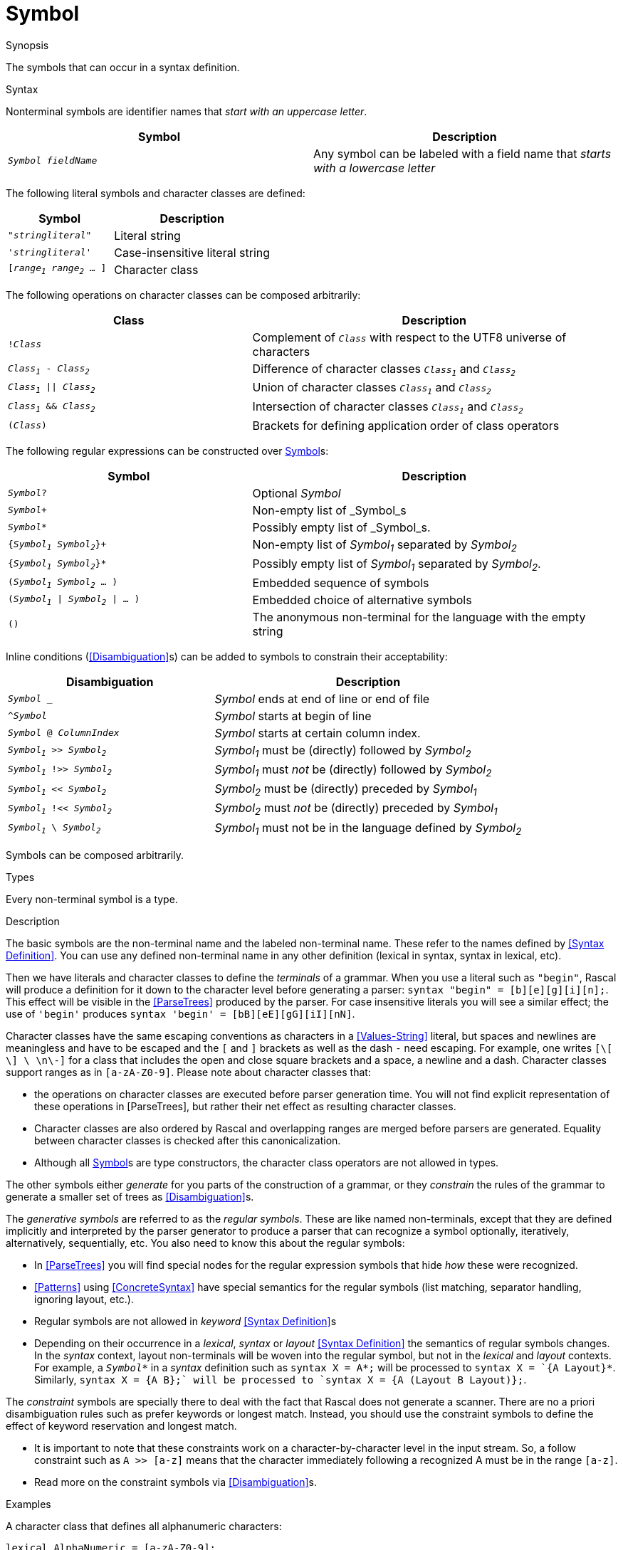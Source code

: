 
[[SyntaxDefinition-Symbol]]
# Symbol
:concept: Declarations/SyntaxDefinition/Symbol

.Synopsis
The symbols that can occur in a syntax definition.

.Syntax

Nonterminal symbols are identifier names that _start with an uppercase letter_.


|====
| Symbol                      | Description

| `_Symbol_ _fieldName_`      | Any symbol can be labeled with a field name that _starts with a lowercase letter_
|====


The following literal symbols and character classes are defined:


[cols="40,60"]
|====
| Symbol                        | Description

|`"_stringliteral_"`            | Literal string
|`'_stringliteral_'`            | Case-insensitive literal string
|`[_range~1~_ _range~2~_ ... ]` | Character class
|====



The following operations on character classes can be composed arbitrarily:

[cols="40,60"]
|====
| Class                        | Description 

|`!_Class_`                    | Complement of `_Class_` with respect to the UTF8 universe of characters
| `_Class~1~_ - _Class~2~_`    | Difference of character classes `_Class~1~_` and `_Class~2~_`             
| `_Class~1~_ \|\| _Class~2~_` | Union of character classes `_Class~1~_` and `_Class~2~_`                  
| `_Class~1~_ && _Class~2~_`   | Intersection of character classes `_Class~1~_` and `_Class~2~_`           
| `(_Class_)`                  | Brackets for defining application order of class operators              
|====



The following regular expressions can be constructed over <<SyntaxDefinition-Symbol>>s:

[cols="40,60"]
|====
| Symbol                                 | Description                                                         

| `_Symbol_?`                            | Optional _Symbol_                                                   
| `_Symbol_+`                            | Non-empty list of _Symbol_s                                         
| `_Symbol_*`                            | Possibly empty list of _Symbol_s.                                   
| `{_Symbol~1~_ _Symbol~2~_}+`           | Non-empty list of _Symbol~1~_ separated by _Symbol~2~_                
| `{_Symbol~1~_ _Symbol~2~_}*`           | Possibly empty list of _Symbol~1~_ separated by _Symbol~2~_.          
| `(_Symbol~1~_ _Symbol~2~_ ... )`       | Embedded sequence of symbols                                        
| `(_Symbol~1~_ \| _Symbol~2~_ \| ... )` | Embedded choice of alternative symbols                              
| `()`                                   | The anonymous non-terminal for the language with the empty string  
|====



Inline conditions (<<Disambiguation>>s) can be added to symbols to constrain their acceptability:

[cols="40,60"]
|====
| Disambiguation                             | Description                                                

| `_Symbol_ _`                 | _Symbol_ ends at end of line or end of file                    
| `^_Symbol_`                  | _Symbol_ starts at begin of line                               
| `_Symbol_ @ _ColumnIndex_`   | _Symbol_ starts at certain column index.                       
| `_Symbol~1~_ >> _Symbol~2~_`   | _Symbol~1~_ must be (directly) followed by _Symbol~2~_           
| `_Symbol~1~_ !>> _Symbol~2~_`  | _Symbol~1~_ must _not_ be (directly) followed by _Symbol~2~_     
| `_Symbol~1~_ << _Symbol~2~_`   | _Symbol~2~_ must be (directly) preceded by _Symbol~1~_           
| `_Symbol~1~_ !<< _Symbol~2~_`  | _Symbol~2~_ must _not_ be (directly) preceded by _Symbol~1~_     
| `_Symbol~1~_ \ _Symbol~2~_`   | _Symbol~1~_ must not be in the language defined by _Symbol~2~_   
|====



Symbols can be composed arbitrarily.

.Types
Every non-terminal symbol is a type.

.Function

.Description
The basic symbols are the non-terminal name and the labeled non-terminal name. 
These refer to the names defined by <<Syntax Definition>>. 
You can use any defined non-terminal name in any other definition (lexical in syntax, syntax in lexical, etc). 

Then we have literals and character classes to define the _terminals_ of a grammar. 
When you use a literal such as `"begin"`, Rascal will produce a definition for it down to the character level before generating a parser: `syntax "begin" = [b][e][g][i][n];`. This effect will be visible in the <<ParseTrees>> produced by the parser. For case insensitive literals you will see a similar effect; the use of `'begin'` produces `syntax 'begin' = [bB][eE][gG][iI][nN]`.

Character classes have the same escaping conventions as characters in a <<Values-String>> literal, but spaces and newlines are meaningless and have to be escaped and the `[` and `]` brackets as well as the dash `-` need escaping. For example, one writes `[\[ \] \ \n\-]` for a class that includes the open and close square brackets and a space, a newline and a dash. Character classes support ranges as in `[a-zA-Z0-9]`. Please note about character classes that:

*  the operations on character classes are executed before parser generation time. You will not find explicit representation of these operations in [ParseTrees], but rather their net effect as resulting character classes. 
*  Character classes are also ordered by Rascal and overlapping ranges are merged before parsers are generated. Equality between character classes is checked after this canonicalization.
*  Although all <<Symbol>>s are type constructors, the character class operators are not allowed in types.


The other symbols either _generate_ for you parts of the construction of a grammar, or they _constrain_ the rules of the grammar to generate a smaller set of trees as <<Disambiguation>>s.

The _generative symbols_ are referred to as the _regular symbols_. These are like named non-terminals, except that they are defined implicitly and interpreted by the parser generator to produce a parser that can recognize a symbol optionally, iteratively, alternatively, sequentially, etc. You also need to know this about the regular symbols:

*  In <<ParseTrees>> you will find special nodes for the regular expression symbols that hide _how_ these were recognized. 
*  <<Patterns>> using <<ConcreteSyntax>> have special semantics for the regular symbols (list matching, separator handling, ignoring layout, etc.).
*  Regular symbols are not allowed in _keyword_ <<Syntax Definition>>s
*  Depending on their occurrence in a _lexical_, _syntax_ or _layout_ <<Syntax Definition>> 
   the semantics of regular symbols changes. In the _syntax_ context, layout non-terminals will be woven 
   into the regular symbol, but not in the _lexical_ and _layout_ contexts. 
   For example, a `_Symbol_\*` in a _syntax_ definition such as `syntax X = A*;` will be processed to `syntax X = `{A Layout}*`. Similarly, `syntax X = {A B}+;` will be processed to `syntax X = {A (Layout B Layout)}+;`. 


The _constraint_ symbols are specially there to deal with the fact that Rascal does not generate a scanner. There are no a priori disambiguation rules such as prefer keywords or longest match. Instead, you should use the constraint symbols to define the effect of keyword reservation and longest match. 

*  It is important to note that these constraints work on a character-by-character level in the input stream. So, a follow constraint such as `A >> [a-z]` means that the character immediately following a recognized A must be in the range `[a-z]`.
*  Read more on the constraint symbols via <<Disambiguation>>s.

.Examples


A character class that defines all alphanumeric characters:
[source,rascal]
----
lexical AlphaNumeric = [a-zA-Z0-9];
----
A character class that defines anything except quotes:
[source,rascal]
----
lexical AnythingExceptQuote = ![\"];
----
An identifier class with longest match (can not be followed immediately by [a-z]):
[source,rascal]
----
lexical Id = [a-z]+ !>> [a-z];
----
An identifier class with longest match and first match (can not be preceded or followed by [a-z]):
[source,rascal-shell]
----
rascal>lexical Id = [a-z] !<< [a-z]+ !>> [a-z];
ok
----
An identifier class with some reserved keywords and longest match:
[source,rascal]
----
lexical Id = [a-z]+ !>> [a-z] \ "if" \ "else" \ "fi";
----
An optional else branch coded using sequence and optional symbols:
[source,rascal]
----
syntax Statement = "if" Expression "then" Statement ("else" Statement)? "fi";
----
A block of statements separated by semicolons:
[source,rascal]
----
syntax Statement = "{" {Statement ";"}* "}";
----
A declaration with an embedded list of alternative modifiers and a list of typed parameters:
[source,rascal]
----
syntax Declaration = ("public" | "private" | "static" | "final")* Type Id "(" {(Type Id) ","}* ")" Statement;
----

.Benefits

*  The symbol language is very expressive and can lead to short definitions of complex syntactic constructs.
*  There is no built-in longest match for iterators, which makes syntax definitions open to languages that do not have longest match.
*  There is no built-in keyword preference or reservation, which makes syntax definitions open to language composition and legacy languages.

.Pitfalls

*  By nesting too many symbols definitions can be become hard to understand. 
*  By nesting too many symbols pattern matching and term construction becomes more complex. Extra non-terminals and rules with meaningful names can make a language specification more manageable. 
*  The lack of automatic longest match and prefer keyword heuristics (you have to define it yourself), sometimes leads to unexpected ambiguity. See [Disambiguation].


:leveloffset: +1

:leveloffset: -1